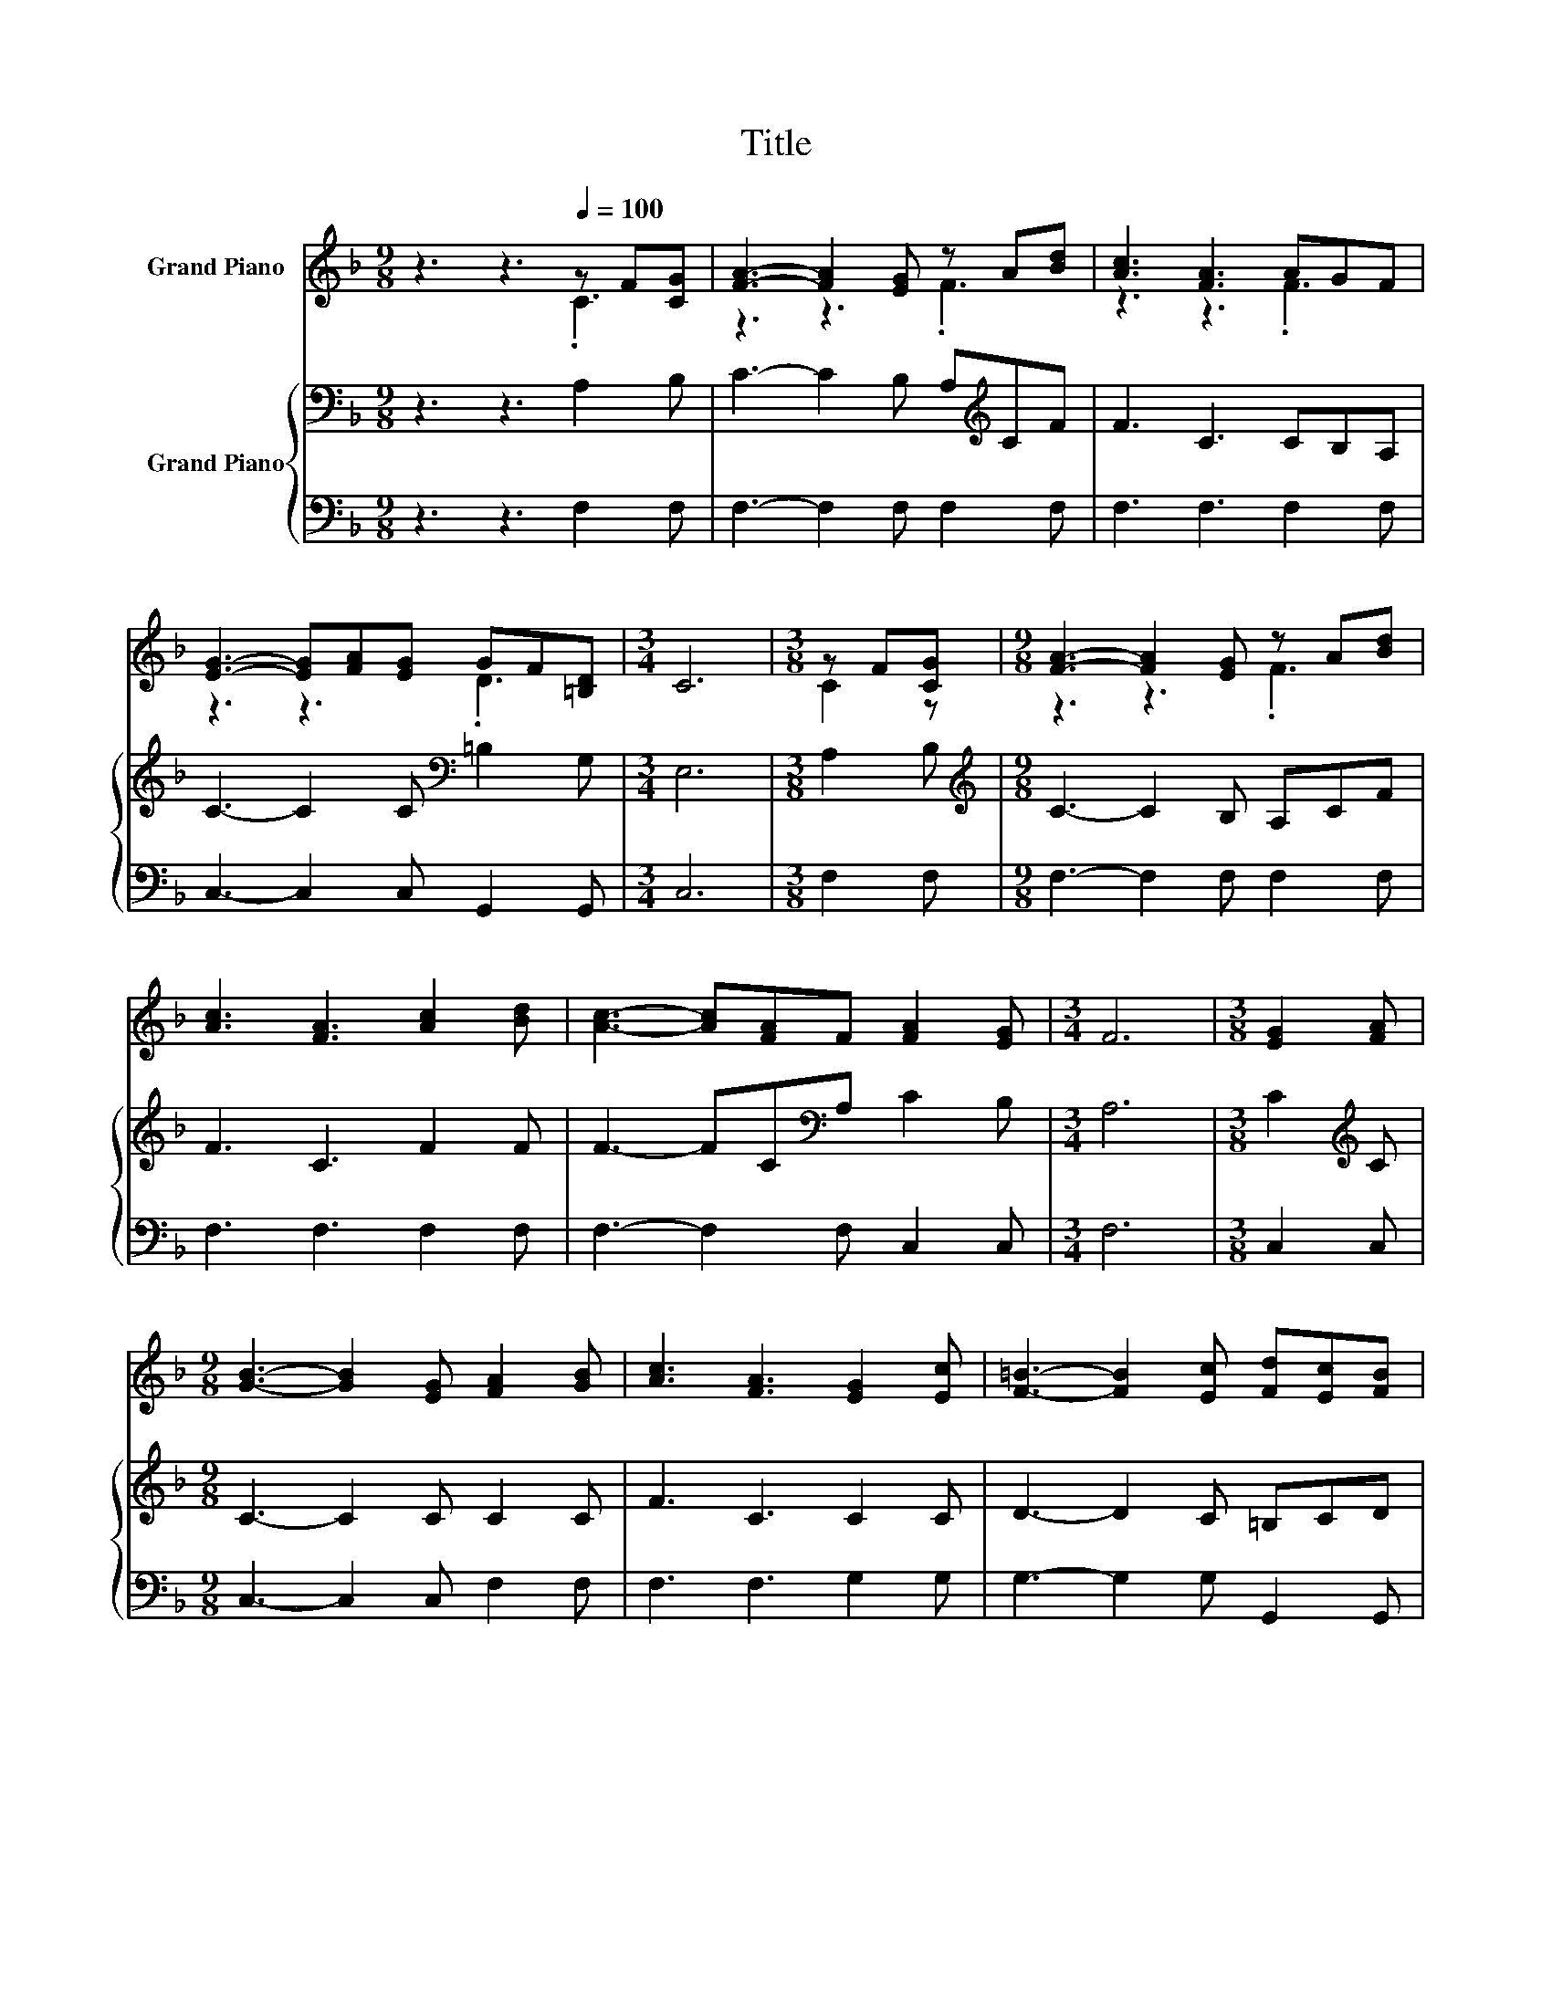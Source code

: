 X:1
T:Title
%%score ( 1 2 ) { 3 | 4 }
L:1/8
M:9/8
K:F
V:1 treble nm="Grand Piano"
V:2 treble 
V:3 bass nm="Grand Piano"
V:4 bass 
V:1
 z3 z3[Q:1/4=100] z F[CG] | [FA]3- [FA]2 [EG] z A[Bd] | [Ac]3 [FA]3 AGF | %3
 [EG]3- [EG][FA][EG] GF[=B,D] |[M:3/4] C6 |[M:3/8] z F[CG] |[M:9/8] [FA]3- [FA]2 [EG] z A[Bd] | %7
 [Ac]3 [FA]3 [Ac]2 [Bd] | [Ac]3- [Ac][FA]F [FA]2 [EG] |[M:3/4] F6 |[M:3/8] [EG]2 [FA] | %11
[M:9/8] [GB]3- [GB]2 [EG] [FA]2 [GB] | [Ac]3 [FA]3 [EG]2 [Ec] | [F=B]3- [FB]2 [Ec] [Fd][Ec][FB] | %14
[M:3/4] [Ec]6 |[M:3/8] [Fc]2 [Fd] |[M:9/8] [Fc]3 [FA]3 [df]2 [Bd] | [Ac]3 [FA]3 Bc[Fd] | %18
 [Fc]3- [Fc]2 [FA] [EA]2 [EG] |[M:3/4] F6 |] %20
V:2
 z3 z3 .C3 | z3 z3 .F3 | z3 z3 .F3 | z3 z3 .D3 |[M:3/4] x6 |[M:3/8] C2 z |[M:9/8] z3 z3 .F3 | x9 | %8
 x9 |[M:3/4] x6 |[M:3/8] x3 |[M:9/8] x9 | x9 | x9 |[M:3/4] x6 |[M:3/8] x3 |[M:9/8] x9 | z3 z3 .F3 | %18
 x9 |[M:3/4] x6 |] %20
V:3
 z3 z3 A,2 B, | C3- C2 B, A,[K:treble]CF | F3 C3 CB,A, | C3- C2 C[K:bass] =B,2 G, |[M:3/4] E,6 | %5
[M:3/8] A,2 B, |[M:9/8][K:treble] C3- C2 B, A,CF | F3 C3 F2 F | F3- FC[K:bass]A, C2 B, | %9
[M:3/4] A,6 |[M:3/8] C2[K:treble] C |[M:9/8] C3- C2 C C2 C | F3 C3 C2 C | D3- D2 C =B,CD | %14
[M:3/4] C3[K:bass] B,3 |[M:3/8] A,2 B, |[M:9/8] A,3 C3[K:treble] D2 E | F3 C3 B,[K:bass]A,_A, | %18
 A,3- A,2 =B, C2 _B, |[M:3/4] A,6 |] %20
V:4
 z3 z3 F,2 F, | F,3- F,2 F, F,2 F, | F,3 F,3 F,2 F, | C,3- C,2 C, G,,2 G,, |[M:3/4] C,6 | %5
[M:3/8] F,2 F, |[M:9/8] F,3- F,2 F, F,2 F, | F,3 F,3 F,2 F, | F,3- F,2 F, C,2 C, |[M:3/4] F,6 | %10
[M:3/8] C,2 C, |[M:9/8] C,3- C,2 C, F,2 F, | F,3 F,3 G,2 G, | G,3- G,2 G, G,,2 G,, |[M:3/4] C,6 | %15
[M:3/8] F,2 F, |[M:9/8] F,3 F,3 B,,2 B,, | F,3 F,3 D,C,=B,, | C,3- C,2 C, C,2 C, |[M:3/4] F,6 |] %20

